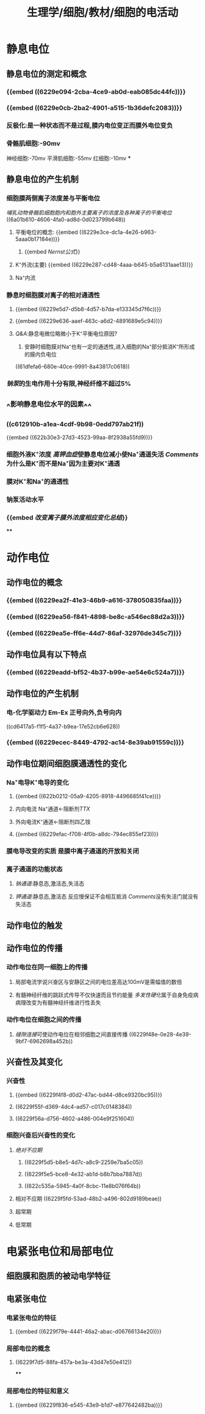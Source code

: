 #+title: 生理学/细胞/教材/细胞的电活动
#+deck:生理学::细胞::教材::细胞的电活动

* 静息电位
** 静息电位的测定和概念 
:PROPERTIES:
:id: 909cbeac-caea-4099-a6a5-d4d9551f6fca
:END:
*** {{embed ((6229e094-2cba-4ce9-ab0d-eab085dc44fc))}}
*** {{embed ((6229e0cb-2ba2-4901-a515-1b36defc2083))}}
*** 反极化:是一种状态而不是过程,膜内电位变正而膜外电位变负
*** 骨骼肌细胞:-90mv
神经细胞:-70mv
平滑肌细胞:-55mv
红细胞:-10mv
***
** 静息电位的产生机制 
:PROPERTIES:
:id: 5258f338-c435-4ceb-9e27-a7a14aa0ffa4
:END:
*** 细胞膜两侧离子浓度差与平衡电位
:PROPERTIES:
:id: fd944aec-7ac0-4ce5-85ba-990438f8bd03
:END:
[[哺乳动物骨骼肌细胞胞内和胞外主要离子的浓度及各种离子的平衡电位]]
((6a01b610-4606-4fa0-ad8d-0d023799b648))
**** 平衡电位的概念: {{embed ((6229e3ce-dc1a-4e26-b963-5aaa0b17184e))}}
:PROPERTIES:
:END:
***** {{embed [[Nernst公式]]}}
**** K⁺外流(主要) {{embed ((6229e287-cd48-4aaa-b645-b5a6131aae13))}}
**** Na⁺内流
*** 静息时细胞膜对离子的相对通透性
:PROPERTIES:
:id: 10d27ba4-6290-49be-a554-509d2cebacb2
:END:
**** {{embed ((6229e5d7-d5b8-4d57-b7da-e133345d7f6c))}}
**** {{embed ((6229e636-aaef-463c-a6d2-4891689e5c94))}}
**** [[Q&A]]:静息电微位略微小于K⁺平衡电位原因?
1. 安静时细胞膜对Na⁺也有一定的通透性,进入细胞的Na⁺部分抵消K⁺所形成的膜内负电位
((61dfefa6-680e-40ce-9991-8a43817c0618))
*** [[钠泵]]的生电作用十分有限,神经纤维不超过5%
:PROPERTIES:
:id: ae98e5e3-9bbd-45d5-8330-f5294df15770
:END:
** ^^影响静息电位水平的因素^^
:PROPERTIES:
:id: 7d7ae1cc-ce99-4b19-9daf-73572cd34995
:END:
 
*** ((c612910b-a1ea-4cdf-9b98-0edd797ab21f))
{{embed ((622b30e3-27d3-4523-99aa-8f2938a55fd9))}}
*** 细胞外液K⁺浓度 [[高钾血症]]使静息电位减小使Na⁺通道失活 [[Comments]]为什么是K⁺而不是Na⁺因为主要对K⁺通透
*** 膜对K⁺和Na⁺的通透性
*** 钠泵活动水平
*** {{embed [[改变离子膜外浓度相应变化总结]]}}
****
* 动作电位
** 动作电位的概念 
:PROPERTIES:
:id: fe7cf2cd-a01a-4c22-aed6-1180d1797ebd
:END:
*** {{embed ((6229ea2f-41e3-46b9-a616-378050835faa))}}
*** {{embed ((6229ea56-f841-4898-be8c-a546ec88d2a3))}}
*** {{embed ((6229ea5e-ff6e-44d7-86af-32976de345c7))}}
** 动作电位具有以下特点 
:PROPERTIES:
:id: 722681f9-6a73-4160-99d5-e00f59dbf649
:END:
*** {{embed ((6229eadd-bf52-4b37-b99e-ae54e6c524a7))}}
** 动作电位的产生机制 
:PROPERTIES:
:id: 289fe0ed-b5fe-4ae7-965a-c51bbd64a2e5
:END:
*** 电-化学驱动力 Em-Ex 正号向外,负号向内
((cd6417a5-f1f5-4a37-b9ea-17e52cb6e628))
*** {{embed ((6229ecec-8449-4792-ac14-8e39ab91559c))}}
** 动作电位期间细胞膜通透性的变化 
:PROPERTIES:
:id: 9e771f1e-c1c6-4cdc-a406-0b74cead3e00
:END:
*** Na⁺电导K⁺电导的变化
**** {{embed ((622b0212-05a9-4205-8918-4496685f41ce))}}
**** 内向电流 Na⁺通道←阻断剂[[TTX]]
**** 外向电流K⁺通道←阻断剂四乙铵
**** {{embed ((6229efac-f708-4f0b-a8dc-794ec855ef23))}}
*** 膜电导改变的实质 是膜中离子通道的开放和关闭
*** 离子通道的功能状态
**** [[钠通道]]:静息态,激活态,失活态
**** [[钾通道]]:静息态,激活态 反应慢保证不会相互抵消 [[Comments]]没有失活门就没有失活态
** 动作电位的触发
** 动作电位的传播 
:PROPERTIES:
:id: a877e5c8-3fb5-43e0-8ccd-2525dadaf0b8
:END:
*** 动作电位在同一细胞上的传播
**** 局部电流学说兴奋区与安静区之间的电位差高达100mV是需幅值的数倍
**** 有髓神经纤维的跳跃式传导不仅快速而且节约能量 [[多发性硬化]]属于自身免疫病病理改变为有髓神经纤维进行性丢失
*** 动作电位在细胞之间的传播
**** [[缝隙连接]]可使动作电位在相邻细胞之间直接传播 ((6229f48e-0e28-4e39-9bf7-6962698a452b))
** 兴奋性及其变化
*** 兴奋性 
:PROPERTIES:
:id: b5ff04b8-7195-4f39-8da3-048a3e8be44b
:END:
**** {{embed ((6229f4f8-d0d2-47ac-bd44-d8ce9320bc95))}}
**** ((6229f55f-d369-4dc4-ad57-c017c0148384))
**** ((6229f56a-d756-4602-a486-004e9f251604))
*** 细胞兴奋后兴奋性的变化 
:PROPERTIES:
:id: 76d62691-5a14-4ead-a68c-d9e9d839bad2
:END:
**** [[绝对不应期]]
***** ((6229f5d5-b8e5-4d7c-a8c9-2259e7ba5c05))
***** ((6229f5e5-bce8-4e32-ab1d-b8b7bba7887d))
***** ((622c535a-5945-4a0f-8cbc-11e8b076f64b))
**** 相对不应期 ((6229f5fd-53ad-48b2-a496-802d9189beae))
**** 超常期
**** 低常期
* 电紧张电位和局部电位
** 细胞膜和胞质的被动电学特征
** 电紧张电位
*** 电紧张电位的特征 
:PROPERTIES:
:id: 99ce24ef-b2b4-4dc3-9dfb-0753db4c05f4
:END:
**** {{embed ((6229f79e-4441-46a2-abac-d06766134e20))}}
*** 局部电位的概念 
:PROPERTIES:
:id: 4c89c8f5-6788-4013-9331-6bf8be9d5489
:END:
**** ((6229f7d5-88fa-457a-be3a-43d47e50e412))
****
*** 局部电位的特征和意义 
:PROPERTIES:
:id: fedadac7-c822-41b1-8999-8f4a37b12609
:END:
**** {{embed ((6229f836-e545-43e9-b1d7-e877642482ba))}}